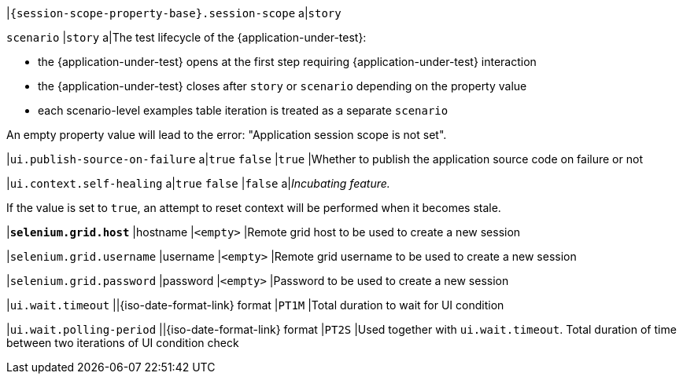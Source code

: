 |`{session-scope-property-base}.session-scope`
a|`story`

`scenario`
|`story`
a|The test lifecycle of the {application-under-test}:

* the {application-under-test} opens at the first step requiring {application-under-test} interaction
* the {application-under-test} closes after `story` or `scenario` depending on the property value
* each scenario-level examples table iteration is treated as a separate `scenario`

An empty property value will lead to the error: "Application session scope is not set".

|`ui.publish-source-on-failure`
a|`true`
`false`
|`true`
|Whether to publish the application source code on failure or not

|`ui.context.self-healing`
a|`true`
`false`
|`false`
a|_Incubating feature._

If the value is set to `true`, an attempt to reset context will be performed when it becomes stale.

|[subs=+quotes]`*selenium.grid.host*`
|hostname
|`<empty>`
|Remote grid host to be used to create a new session

|`selenium.grid.username`
|username
|`<empty>`
|Remote grid username to be used to create a new session

|`selenium.grid.password`
|password
|`<empty>`
|Password to be used to create a new session

|`ui.wait.timeout`
||{iso-date-format-link} format
|`PT1M`
|Total duration to wait for UI condition

|`ui.wait.polling-period`
||{iso-date-format-link} format
|`PT2S`
|Used together with `ui.wait.timeout`. Total duration of time between two iterations of UI condition check
